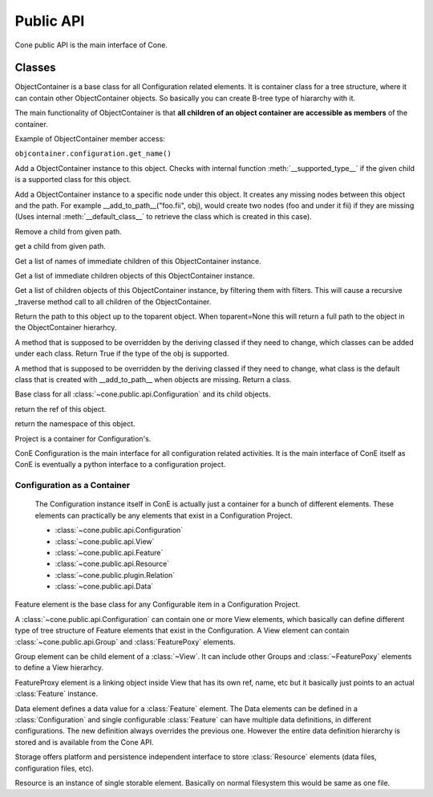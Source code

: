 Public API
**********
Cone public API is the main interface of Cone.

.. image:: cone_public_api.png


.. module:: cone.public.api
   :platform: Unix, Windows
   :synopsis: Configuration interface.
.. moduleauthor:: Teemu Rytkonen <teemu.rytkonen@nokia.com>

Classes
-------
.. class:: ObjectContainer

	ObjectContainer is a base class for all Configuration related elements. It is container class for a tree structure, 
	where it can contain other ObjectContainer objects. So basically you can create B-tree type of hiararchy with it. 
	
	The main functionality of ObjectContainer is that **all children of an object container are accessible as members** 
	of the container.
	
	.. _example_member_access:
	
	Example of ObjectContainer member access:
	
	``objcontainer.configuration.get_name()``
	

	.. method:: _add(child)
	
	Add a ObjectContainer instance to this object. Checks with internal function :meth:`__supported_type__` if the given 
	child is a supported class for this object.
	
	.. method:: _add_to_path(path,child)
	
	Add a ObjectContainer instance to a specific node under this object. It creates any missing nodes between this object 
	and the path. For example __add_to_path__("foo.fii", obj), would create two nodes (foo and under it fii) if they are 
	missing (Uses internal :meth:`__default_class__` to retrieve the class which is created in this case). 
	
	.. method:: _remove(path)
	
	Remove a child from given path.
	
	.. method:: _get(path)
	
	get a child from given path.
	
	.. method:: _list()
	
	Get a list of names of immediate children of this ObjectContainer instance.
	
	.. method:: _objects()
	
	Get a list of immediate children objects of this ObjectContainer instance.
	
	.. method:: _traverse(filters)
	
	Get a list of children objects of this ObjectContainer instance, by filtering them with filters. This will cause a 
	recursive _traverse method call to all children of the ObjectContainer.
	
	.. method:: _path(toparent=None)
	
	Return the path to this object up to the toparent object. When toparent=None this will 
	return a full path to the object in the ObjectContainer hierarhcy.
	
	.. method:: _supported_type(obj)
	
	A method that is supposed to be overridden by the deriving classed if they need to change, which classes can be added 
	under each class. 
	Return True if the type of the obj is supported.
	
	.. method:: _default_class(obj)
	
	A method that is supposed to be overridden by the deriving classed if they need to change, what class is 
	the default class that is created with __add_to_path__ when objects are missing.
	Return a class.

  
.. class:: Base

	Base class for all :class:`~cone.public.api.Configuration` and its child objects. 
  
	.. method:: get_ref()
	
	return the ref of this object.
	
	.. method:: get_namepace()
	
	return the namespace of this object.
	
.. class:: Project

	Project is a container for Configuration's.

.. class:: Configuration
  
	ConE Configuration is the main interface for all configuration related activities. It is the main interface of ConE 
	itself as ConE is eventually a python interface to a configuration project. 
	 
Configuration as a Container
^^^^^^^^^^^^^^^^^^^^^^^^^^^^
	    
	The Configuration instance itself in ConE is actually just a container for a bunch of different elements. These elements can practically be any elements that exist in a 
	Configuration Project. 
	
	* :class:`~cone.public.api.Configuration` 
	* :class:`~cone.public.api.View`
	* :class:`~cone.public.api.Feature` 
	* :class:`~cone.public.api.Resource` 
	* :class:`~cone.public.plugin.Relation` 
	* :class:`~cone.public.api.Data` 
  
.. class:: Feature
	    
	Feature element is the base class for any Configurable item in a Configuration Project.

.. class:: View

	A :class:`~cone.public.api.Configuration` can contain one or more View elements, which basically can define different type of tree structure of Feature elements that exist in the Configuration.
	A View element can contain :class:`~cone.public.api.Group` and :class:`FeaturePoxy` elements.

.. class:: Group

	Group element can be child element of a :class:`~View`. It can include other Groups and :class:`~FeaturePoxy` elements to define a View hierarhcy.

.. class:: FeatureProxy
    
	FeatureProxy element is a linking object inside View that has its own ref, name, etc but it basically just 
	points to an actual :class:`Feature` instance.

.. class:: Data

	Data element defines a data value for a :class:`Feature` element. The Data elements can be defined in a 
	:class:`Configuration` and single configurable :class:`Feature` can have multiple data definitions, in different 
	configurations. The new definition always overrides the previous one. However the entire data definition hierarchy 
	is stored and is available from the Cone API.
	
.. class:: Storage

	Storage offers platform and persistence independent interface to store :class:`Resource` elements (data files, 
	configuration files, etc).

.. class:: Resource
	
	Resource is an instance of single storable element. Basically on normal filesystem this would be same as one file.
	
